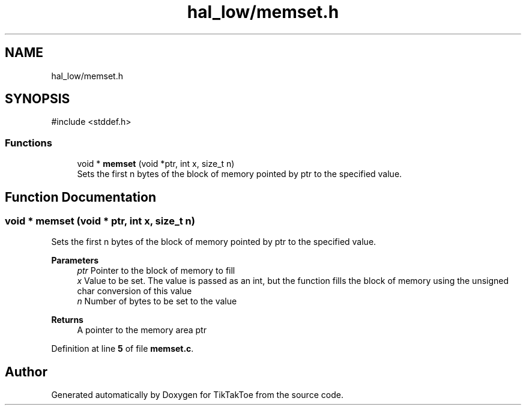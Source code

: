 .TH "hal_low/memset.h" 3 "Sun Mar 2 2025 23:39:36" "Version 1.0.0" "TikTakToe" \" -*- nroff -*-
.ad l
.nh
.SH NAME
hal_low/memset.h
.SH SYNOPSIS
.br
.PP
\fR#include <stddef\&.h>\fP
.br

.SS "Functions"

.in +1c
.ti -1c
.RI "void * \fBmemset\fP (void *ptr, int x, size_t n)"
.br
.RI "Sets the first n bytes of the block of memory pointed by ptr to the specified value\&. "
.in -1c
.SH "Function Documentation"
.PP 
.SS "void * memset (void * ptr, int x, size_t n)"

.PP
Sets the first n bytes of the block of memory pointed by ptr to the specified value\&. 
.PP
\fBParameters\fP
.RS 4
\fIptr\fP Pointer to the block of memory to fill 
.br
\fIx\fP Value to be set\&. The value is passed as an int, but the function fills the block of memory using the unsigned char conversion of this value 
.br
\fIn\fP Number of bytes to be set to the value
.RE
.PP
\fBReturns\fP
.RS 4
A pointer to the memory area ptr 
.RE
.PP

.PP
Definition at line \fB5\fP of file \fBmemset\&.c\fP\&.
.SH "Author"
.PP 
Generated automatically by Doxygen for TikTakToe from the source code\&.
